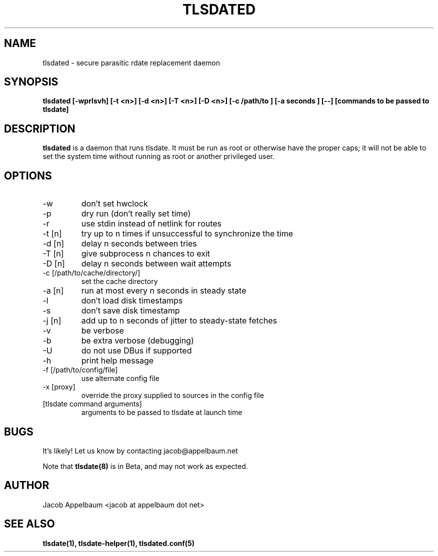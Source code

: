 .\" Process this file with
.\" groff -man -Tascii foo.1
.\"
.TH TLSDATED 8 "OCTOBER 2012" Linux "User Manuals"
.SH NAME
tlsdated \- secure parasitic rdate replacement daemon
.SH SYNOPSIS
.B tlsdated [\-wprlsvh] \
[\-t <n>] \
[\-d <n>] \
[\-T <n>] \
[\-D <n>] \
[\-c /path/to ] \
[\-a seconds ] \
[\-\-] \
[commands to be passed to tlsdate]
.SH DESCRIPTION
.B tlsdated
is a daemon that runs tlsdate. It must be run as root or otherwise have the
proper caps; it will not be able to set the system time without running as root
or another privileged user.
.SH OPTIONS
.IP "\-w"
don't set hwclock
.IP "\-p"
dry run (don't really set time)
.IP "\-r"
use stdin instead of netlink for routes
.IP "\-t [n]"
try up to n times if unsuccessful to synchronize the time
.IP "\-d [n]"
delay n seconds between tries
.IP "\-T [n]"
give subprocess n chances to exit
.IP "\-D [n]"
delay n seconds between wait attempts
.IP "\-c [/path/to/cache/directory/]"
set the cache directory
.IP "\-a [n]"
run at most every n seconds in steady state
.IP "\-l"
don't load disk timestamps
.IP "\-s"
don't save disk timestamp
.IP "\-j [n]"
add up to n seconds of jitter to steady-state fetches
.IP "\-v"
be verbose
.IP "\-b"
be extra verbose (debugging)
.IP "\-U"
do not use DBus if supported
.IP "\-h"
print help message
.IP "\-f [/path/to/config/file]"
use alternate config file
.IP "\-x [proxy]"
override the proxy supplied to sources in the config file
.IP "[tlsdate command arguments]"
arguments to be passed to tlsdate at launch time

.SH BUGS
It's likely! Let us know by contacting jacob@appelbaum.net

Note that
.B tlsdate(8)
is in Beta, and may not work as expected.
.SH AUTHOR
Jacob Appelbaum <jacob at appelbaum dot net>
.SH "SEE ALSO"
.B tlsdate(1),
.B tlsdate-helper(1),
.B tlsdated.conf(5)
